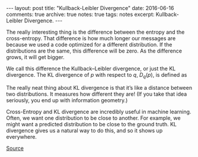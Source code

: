 #+STARTUP: showall indent
#+STARTUP: hidestars
#+BEGIN_HTML
---
layout: post
title: "Kullback-Leibler Divergence"
date: 2016-06-16
comments: true
archive: true
notes: true
tags: notes
excerpt: Kullback-Leibler Divergence.
---
#+END_HTML

The really interesting thing is the difference between the entropy and
the cross-entropy. That difference is how much longer our messages are
because we used a code optimized for a different distribution. If the
distributions are the same, this difference will be zero. As the
difference grows, it will get bigger.

We call this difference the Kullback–Leibler divergence, or just the
KL divergence. The KL divergence of $p$ with respect to $q$,
$D_{q}(p)$, is defined as

\begin{equation}
$D_{q}(p) = H_{q}(p) - H(p)$.
\end{equation}

The really neat thing about KL divergence is that it’s like a distance
between two distributions. It measures how different they are! (If you
take that idea seriously, you end up with information geometry.)

Cross-Entropy and KL divergence are incredibly useful in machine
learning. Often, we want one distribution to be close to another. For
example, we might want a predicted distribution to be close to the
ground truth. KL divergence gives us a natural way to do this, and so
it shows up everywhere.

[[http://colah.github.io/posts/2015-09-Visual-Information/][Source]]
